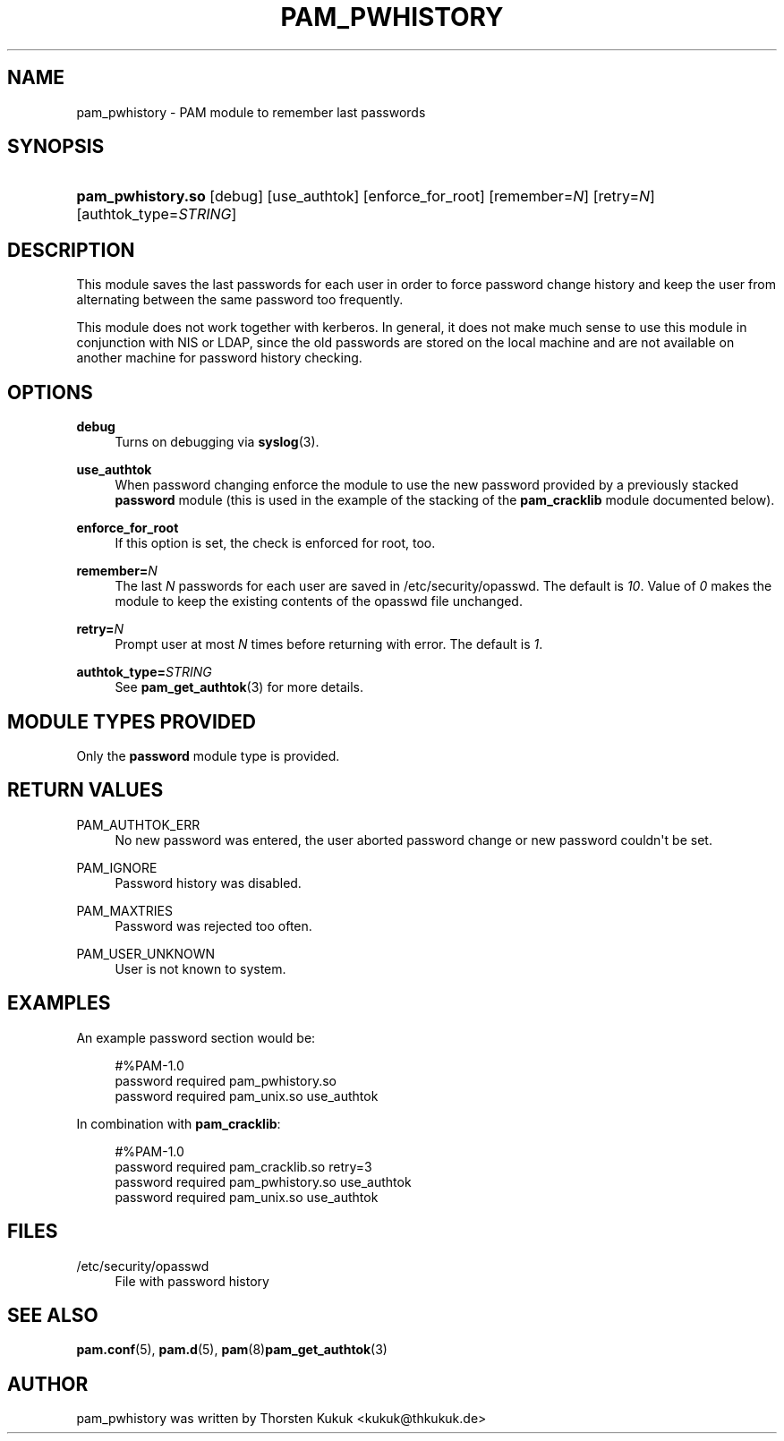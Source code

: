 '\" t
.\"     Title: pam_pwhistory
.\"    Author: [see the "AUTHOR" section]
.\" Generator: DocBook XSL Stylesheets v1.78.1 <http://docbook.sf.net/>
.\"      Date: 03/24/2015
.\"    Manual: Linux-PAM Manual
.\"    Source: Linux-PAM Manual
.\"  Language: English
.\"
.TH "PAM_PWHISTORY" "8" "03/24/2015" "Linux-PAM Manual" "Linux\-PAM Manual"
.\" -----------------------------------------------------------------
.\" * Define some portability stuff
.\" -----------------------------------------------------------------
.\" ~~~~~~~~~~~~~~~~~~~~~~~~~~~~~~~~~~~~~~~~~~~~~~~~~~~~~~~~~~~~~~~~~
.\" http://bugs.debian.org/507673
.\" http://lists.gnu.org/archive/html/groff/2009-02/msg00013.html
.\" ~~~~~~~~~~~~~~~~~~~~~~~~~~~~~~~~~~~~~~~~~~~~~~~~~~~~~~~~~~~~~~~~~
.ie \n(.g .ds Aq \(aq
.el       .ds Aq '
.\" -----------------------------------------------------------------
.\" * set default formatting
.\" -----------------------------------------------------------------
.\" disable hyphenation
.nh
.\" disable justification (adjust text to left margin only)
.ad l
.\" -----------------------------------------------------------------
.\" * MAIN CONTENT STARTS HERE *
.\" -----------------------------------------------------------------
.SH "NAME"
pam_pwhistory \- PAM module to remember last passwords
.SH "SYNOPSIS"
.HP \w'\fBpam_pwhistory\&.so\fR\ 'u
\fBpam_pwhistory\&.so\fR [debug] [use_authtok] [enforce_for_root] [remember=\fIN\fR] [retry=\fIN\fR] [authtok_type=\fISTRING\fR]
.SH "DESCRIPTION"
.PP
This module saves the last passwords for each user in order to force password change history and keep the user from alternating between the same password too frequently\&.
.PP
This module does not work together with kerberos\&. In general, it does not make much sense to use this module in conjunction with NIS or LDAP, since the old passwords are stored on the local machine and are not available on another machine for password history checking\&.
.SH "OPTIONS"
.PP
\fBdebug\fR
.RS 4
Turns on debugging via
\fBsyslog\fR(3)\&.
.RE
.PP
\fBuse_authtok\fR
.RS 4
When password changing enforce the module to use the new password provided by a previously stacked
\fBpassword\fR
module (this is used in the example of the stacking of the
\fBpam_cracklib\fR
module documented below)\&.
.RE
.PP
\fBenforce_for_root\fR
.RS 4
If this option is set, the check is enforced for root, too\&.
.RE
.PP
\fBremember=\fR\fB\fIN\fR\fR
.RS 4
The last
\fIN\fR
passwords for each user are saved in
/etc/security/opasswd\&. The default is
\fI10\fR\&. Value of
\fI0\fR
makes the module to keep the existing contents of the
opasswd
file unchanged\&.
.RE
.PP
\fBretry=\fR\fB\fIN\fR\fR
.RS 4
Prompt user at most
\fIN\fR
times before returning with error\&. The default is
\fI1\fR\&.
.RE
.PP
\fBauthtok_type=\fR\fB\fISTRING\fR\fR
.RS 4
See
\fBpam_get_authtok\fR(3)
for more details\&.
.RE
.SH "MODULE TYPES PROVIDED"
.PP
Only the
\fBpassword\fR
module type is provided\&.
.SH "RETURN VALUES"
.PP
PAM_AUTHTOK_ERR
.RS 4
No new password was entered, the user aborted password change or new password couldn\*(Aqt be set\&.
.RE
.PP
PAM_IGNORE
.RS 4
Password history was disabled\&.
.RE
.PP
PAM_MAXTRIES
.RS 4
Password was rejected too often\&.
.RE
.PP
PAM_USER_UNKNOWN
.RS 4
User is not known to system\&.
.RE
.SH "EXAMPLES"
.PP
An example password section would be:
.sp
.if n \{\
.RS 4
.\}
.nf
#%PAM\-1\&.0
password     required       pam_pwhistory\&.so
password     required       pam_unix\&.so        use_authtok
      
.fi
.if n \{\
.RE
.\}
.PP
In combination with
\fBpam_cracklib\fR:
.sp
.if n \{\
.RS 4
.\}
.nf
#%PAM\-1\&.0
password     required       pam_cracklib\&.so    retry=3
password     required       pam_pwhistory\&.so   use_authtok
password     required       pam_unix\&.so        use_authtok
      
.fi
.if n \{\
.RE
.\}
.sp
.SH "FILES"
.PP
/etc/security/opasswd
.RS 4
File with password history
.RE
.SH "SEE ALSO"
.PP
\fBpam.conf\fR(5),
\fBpam.d\fR(5),
\fBpam\fR(8)\fBpam_get_authtok\fR(3)
.SH "AUTHOR"
.PP
pam_pwhistory was written by Thorsten Kukuk <kukuk@thkukuk\&.de>

